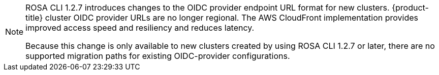 
//This snippet appears in the following assemblies:
//
// * ../rosa_install_access_delete_clusters/rosa-sts-creating-a-cluster-quickly.adoc

:_content-type: SNIPPET
[NOTE]
====
ROSA CLI 1.2.7 introduces changes to the OIDC provider endpoint URL format for new clusters. {product-title} cluster OIDC provider URLs are no longer regional. The AWS CloudFront implementation provides improved access speed and resiliency and reduces latency.

Because this change is only available to new clusters created by using ROSA CLI 1.2.7 or later, there are no supported migration paths for existing OIDC-provider configurations.
====
